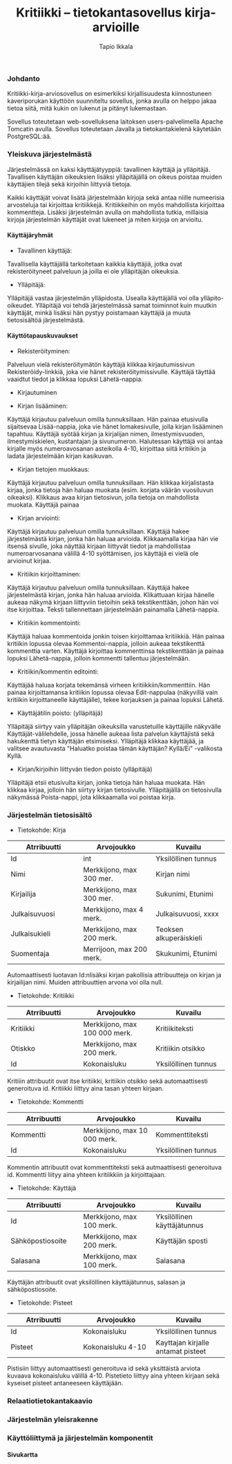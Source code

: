 #+TITLE:  Kritiikki – tietokantasovellus kirja-arvioille
#+DRAWERS: 
#+AUTHOR: Tapio Ikkala
#+OPTIONS: H:5  toc:t  num:t tags:nil
#+BABEL: :results output :session
#+LATEX_CMD: xelatex
#+LATEX_CLASS: memarticle
#+LATEX_HEADER: \renewcommand{\thesection}{\arabic{section}}
*** Johdanto
Kritiikki-kirja-arviosovellus on esimerkiksi kirjallisuudesta kiinnostuneen kaveriporukan käyttöön suunniteltu sovellus, jonka avulla on helppo jakaa tietoa siitä, mitä kukin on lukenut ja pitänyt lukemastaan. 

Sovellus toteutetaan web-sovelluksena laitoksen users-palvelimella Apache Tomcatin avulla. Sovellus toteutetaan Javalla ja tietokantakielenä käytetään PostgreSQL:ää.
*** Yleiskuva järjestelmästä
Järjestelmässä on kaksi käyttäjätyyppiä: tavallinen käyttäjä ja ylläpitäjä. Tavallisen käyttäjän oikeuksien lisäksi ylläpitäjällä on oikeus poistaa muiden käyttäjien tilejä sekä kirjoihin liittyviä tietoja. 

Kaikki käyttäjät voivat lisätä järjestelmään kirjoja sekä antaa niille numeerisia arvosteluja tai kirjoittaa kritiikkejä. Kritiikkeihin on myös mahdollista kirjoittaa kommentteja. Lisäksi järjestelmän avulla on mahdollista tutkia, millaisia kirjoja järjestelmän käyttäjät ovat lukeneet ja miten kirjoja on arvioitu.

#+BEGIN_LATEX
\begin{figure}[h]
\begin{center}
\includegraphics[width=1\textwidth]{/home/tapio/kritiikki/doc/käyttötapauskaavio.png}
\\ Käyttötapauskaavio
\end{center}
\end{figure}
#+END_LATEX

**** Käyttäjäryhmät
- Tavallinen käyttäjä:
Tavallisella käyttäjällä tarkoitetaan kaikkia käyttäjiä, jotka ovat rekisteröityneet palveluun ja joilla ei ole ylläpitäjän oikeuksia.

- Ylläpitäjä:
Ylläpitäjä vastaa järjestelmän ylläpidosta. Usealla käyttäjällä voi olla ylläpito-oikeudet. Ylläpitäjä voi tehdä järjestelmässä samat toiminnot kuin muutkin käyttäjät, minkä lisäksi hän pystyy poistamaan käyttäjiä ja muuta tietosisältöä järjestelmästä.

**** Käyttötapauskuvaukset
- Rekisteröityminen:
Palveluun vielä rekisteröitymätön käyttäjä klikkaa kirjautumissivun Rekisteröidy-linkkiä, joka vie hänet rekisteröitymissivulle. Käyttäjä täyttää vaaidtut tiedot ja klikkaa lopuksi Lähetä-nappia.

- Kirjautuminen

- Kirjan lisääminen:
Käyttäjä kirjautuu palveluun omilla tunnuksillaan. Hän painaa etusivulla sijaitsevaa Lisää-nappia, joka vie hänet lomakesivulle, jolla kirjan lisääminen tapahtuu. Käyttäjä syötää kirjan ja kirjalijan nimen, ilmestymisvuoden, ilmestymiskielen, kustantajan ja sivunumeron. Halutessan käyttäjä voi antaa kirjalle myös numeroavosanan asteikolla 4-10,  kirjoittaa siitä kritiikin ja ladata järjestelmään kirjan kasikuvan.

- Kirjan tietojen muokkaus:
Käyttäjä kirjautuu palveluun omilla tunnuksillaan. Hän klikkaa kirjalistasta kirjaa, jonka tietoja hän haluaa muokata (esim. korjata väärän vuosiluvun oikeaksi). Klikkaus avaa kirjan tietosivun, jolla tietoja on mahdollista muokata. Käyttäjä painaa 

- Kirjan arviointi:
Käyttäjä kirjautuu palveluun omilla tunnuksillaan. Käyttäjä hakee järjestelmästä kirjan, jonka hän haluaa arvioida. Klikkaamalla kirjaa hän vie itsensä sivulle, joka näyttää kirjaan liittyvät tiedot ja mahdollistaa numeroarvosanana välillä 4-10 syöttämisen, jos käyttäjä ei vielä ole arvioinut kirjaa.

- Kritiikin kirjoittaminen:
Käyttäjä kirjautuu palveluun omilla tunnuksillaan. Käyttäjä hakee järjestelmästä kirjan, jonka hän haluaa arvioida. Klikattuaan kirjaa hänelle aukeaa näkymä kirjaan liittyviin tietoihin sekä tekstikenttään, johon hän voi itse kirjoittaa. Teksti tallennettaan järjestelmään painamalla Lähetä-nappia.

- Kritiikin kommentointi:
Käyttäjä haluaa kommentoida jonkin toisen kirjoittamaa kritiikkiä. Hän painaa kritiikin lopussa olevaa Kommentoi-nappia, jolloin aukeaa tekstikenttä kommenttia varten. Käyttäjä kirjoittaa kommenttinsa tekstikenttään ja painaa lopuksi Lähetä-nappia, jolloin kommentti tallentuu järjestelmään.

- Kritiikin/kommentin editointi:
Käyttäjää haluaa korjata tekemänsä virheen kritiikkiin/kommenttiin. Hän painaa kirjoittamansa kritiikin lopussa olevaa Edit-nappulaa (näkyvillä vain kritiikin kirjoittaneelle käyttäjälle), tekee korjauksen ja painaa lopuksi Lähetä.

- Käyttäjätilin poisto: (ylläpitäjä)
Ylläpitäjä siirtyy vain ylläpitäjän oikeuksilla varustetuille käyttäjille näkyvälle Käyttäjät-välilehdelle, jossa hänelle aukeaa lista palvelun käyttäjistä sekä hakukenttä tietyn käyttäjän etsimiseksi. Ylläpitäjä klikkaa käyttäjää, ja valitsee avautuvasta "Haluatko poistaa tämän käyttäjän? Kyllä/Ei" -valikosta Kyllä.

- Kirjan/kirjoihin liittyvän tiedon poisto (ylläpitäjä)
Ylläpitäjä etsii etusivulta kirjan, jonka tietoja hän haluaa muokata. Hän klikkaa kirjaa, jolloin hän siirtyy kirjan tietosivulle. Ylläpitäjällä on tietosivulla näkymässä Poista-nappi, jota klikkaamalla voi poistaa kirja.

#+LATEX: \newpage
*** Järjestelmän tietosisältö

#+BEGIN_LATEX
\begin{figure}[h]
\begin{center}
\includegraphics[width=1\textwidth]{/home/tapio/kritiikki/doc/kasitekaavio.png}
\\ Käsitekaavio
\end{center}
\end{figure}
#+END_LATEX

- Tietokohde: Kirja

#+ATTR_LaTeX: align=llp{3cm}rl
| Atrribuutti          | Arvojoukko           | Kuvailu              |
|----------------------+----------------------+----------------------|
| <20>                 | <20>                 | <20>                 |
| Id                   | int                  | Yksilöllinen tunnus  |
| Nimi                 | Merkkijono, max 300 mer. | Kirjan nimi          |
| Kirjailija           | Merkkijono, max 300 mer. | Sukunimi, Etunimi    |
| Julkaisuvuosi        | Merkkijono, max 4 merk. | Julkaisuvuosi, xxxx  |
| Julkaisukieli        | Merkkijono, max 200 merk. | Teoksen alkuperäiskieli |
| Suomentaja           | Merrijoon, max 200 merk. | Skukunimi, Etunimi   |

#+LATEX: \noindent
Automaattisesti luotavan Id:nlisäksi kirjan pakollisia attribuutteja on kirjan ja kirjailijan nimi. Muiden attribuuttien arvona voi olla null.

- Tietokohde: Kritiikki

#+ATTR_LaTeX: align=llp{3cm}rl
| Atrribuutti          | Arvojoukko           | Kuvailu              |
|----------------------+----------------------+----------------------|
| <20>                 | <20>                 | <20>                 |
| Kritiikki            | Merkkijono, max 100 000 merk. | Kritiikiteksti       |
| Otiskko              | Merkkijono, max 200 merk. | Kritiikin otsikko    |
| Id                   | Kokonaisluku         | Yksilöllinen tunnus  |

#+LATEX: \noindent
Kritiiin attribuutit ovat itse kritiikki, kritiikin otsikko sekä automaattisesti generoituva id. Kritiikki liittyy aina tasan yhteen kirjaan.

- Tietokohde: Kommentti

#+ATTR_LaTeX: align=llp{3cm}rl
| Atrribuutti          | Arvojoukko           | Kuvailu              |
|----------------------+----------------------+----------------------|
| <20>                 | <20>                 | <20>                 |
| Kommentti            | Merkkijono, max 10 000 merk. | Kommenttiteksti      |
| Id                   | Kokonaisluku         | Yksilöllinen tunnus  |

#+LATEX: \noindent
Kommentin attribuutit ovat kommenttiteksti sekä autmaattisesti generoituva id. Kommentti liityy aina yhteen kritiikkiin ja kirjoittajaan.

- Tietokohde: Käyttäjä

#+ATTR_LaTeX: align=llp{3cm}rl
| Atrribuutti          | Arvojoukko           | Kuvailu              |
|----------------------+----------------------+----------------------|
| <20>                 | <20>                 | <20>                 |
| Id                   | Merkkijono, max 100 merk. | Yksilöllinen käyttäjätunnus |
| Sähköpostiosoite     | Merkkijono, max 200 merk. | Käyttäjän sposti     |
| Salasana             | Merkkijono, max 100 merk. | Salasana             |

#+LATEX: \noindent
Käyttäjän attribuutit ovat yksilöllinen käyttäjätunnus, salasan ja sähköpostiosoite.

- Tietokohde: Pisteet

#+ATTR_LaTeX: align=llp{3cm}rl
| Atrribuutti          | Arvojoukko           | Kuvailu              |
|----------------------+----------------------+----------------------|
| <20>                 | <20>                 | <20>                 |
| Id                   | Kokonaisluku         | Yksilöllinen tunnus  |
| Pisteet              | Kokonaisluku 4-10    | Kayttajan kirjalle antamat pisteet |

#+LATEX: \noindent
Pistisiin liittyy automaattisesti generoituva id sekä yksittäistä arviota kuvaava kokonaisluku välillä 4-10. Pistetieto liittyy aina yhteen kirjaan sekä kyseiset pisteet antaneeseen käyttäjään.

*** Relaatiotietokantakaavio
#+BEGIN_LATEX
\begin{figure}[h]
\begin{center}
\includegraphics[width=1\textwidth]{/home/tapio/kritiikki/doc/relaatiotietokantakaavio.png}
\\ Relaatiotietokantakaavio
\end{center}
\end{figure}
#+END_LATEX
*** Järjestelmän yleisrakenne
*** Käyttöliittymä ja järjestelmän komponentit
**** Sivukartta
#+BEGIN_LATEX
\begin{figure}[h]
\begin{center}
\includegraphics[width=1.3\textwidth, angle =270]{/home/tapio/kritiikki/doc/sivukartta.jpg}
\vspace{5 mm} 
\\ Sivukartta
\end{center}
\end{figure}
#+END_LATEX
